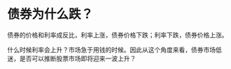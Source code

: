 #+author: flumine@qq.com
#+filetags: @投资
#+hugo_auto_set_lastmod: t
#+SEQ_TODO: TODO DRAFT DONE

* 债券为什么跌？
债券的价格和利率成反比，利率上涨，债券价格下跌；利率下跌，债券价格上涨。

什么时候利率会上升？市场急于用钱的时候。因此从这个角度来看，债券市场低迷，是否可以推断股票市场即将迎来一波上升？
